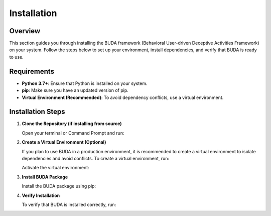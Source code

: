 Installation
============

Overview
--------
This section guides you through installing the BUDA framework (Behavioral User-driven Deceptive Activities Framework) on your system. Follow the steps below to set up your environment, install dependencies, and verify that BUDA is ready to use.

Requirements
------------
- **Python 3.7+**: Ensure that Python is installed on your system.
- **pip**: Make sure you have an updated version of pip.
- **Virtual Environment (Recommended)**: To avoid dependency conflicts, use a virtual environment.

Installation Steps
------------------
1. **Clone the Repository (if installing from source)**
   
   Open your terminal or Command Prompt and run:
   
   .. code-block:: bash
      $ git clone https://github.com/Base4Security/BUDA.git
      $ cd BUDA


2. **Create a Virtual Environment (Optional)**
   
   If you plan to use BUDA in a production environment, it is recommended to create a virtual environment to isolate dependencies and avoid conflicts. To create a virtual environment, run:
   
   .. code-block:: bash
      $ python3 -m venv venv
   
   Activate the virtual environment:
   
   .. code-block:: bash
      $ source venv/bin/activate


3. **Install BUDA Package**
   
   Install the BUDA package using pip:
   
   .. code-block:: bash
      $ pip install .

4. **Verify Installation**
   
   To verify that BUDA is installed correctly, run:
   
   .. code-block:: bash
      $ python -c "import BUDA;"

   .. code-block:: bash
      $ buda --version
   